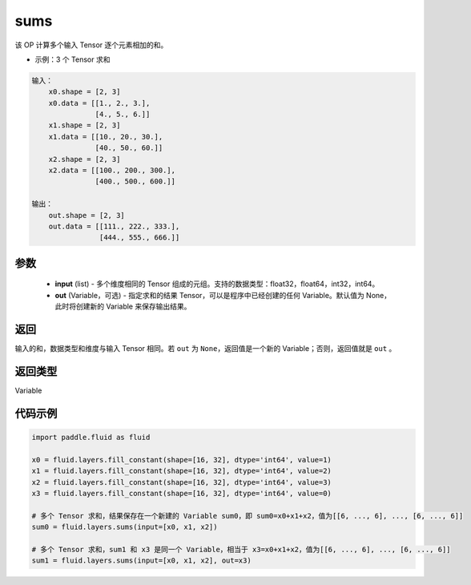 .. _cn_api_fluid_layers_sums:

sums
-------------------------------

.. py:function:: paddle.fluid.layers.sums(input,out=None)




该 OP 计算多个输入 Tensor 逐个元素相加的和。

- 示例：3 个 Tensor 求和

.. code-block:: python

  输入：
      x0.shape = [2, 3]
      x0.data = [[1., 2., 3.],
                 [4., 5., 6.]]
      x1.shape = [2, 3]
      x1.data = [[10., 20., 30.],
                 [40., 50., 60.]]
      x2.shape = [2, 3]
      x2.data = [[100., 200., 300.],
                 [400., 500., 600.]]

  输出：
      out.shape = [2, 3]
      out.data = [[111., 222., 333.],
                  [444., 555., 666.]]


参数
::::::::::::

    - **input** (list) - 多个维度相同的 Tensor 组成的元组。支持的数据类型：float32，float64，int32，int64。
    - **out** (Variable，可选) - 指定求和的结果 Tensor，可以是程序中已经创建的任何 Variable。默认值为 None，此时将创建新的 Variable 来保存输出结果。

返回
::::::::::::
输入的和，数据类型和维度与输入 Tensor 相同。若 ``out`` 为 ``None``，返回值是一个新的 Variable；否则，返回值就是 ``out`` 。

返回类型
::::::::::::
Variable

代码示例
::::::::::::

.. code-block:: python

    import paddle.fluid as fluid

    x0 = fluid.layers.fill_constant(shape=[16, 32], dtype='int64', value=1)
    x1 = fluid.layers.fill_constant(shape=[16, 32], dtype='int64', value=2)
    x2 = fluid.layers.fill_constant(shape=[16, 32], dtype='int64', value=3)
    x3 = fluid.layers.fill_constant(shape=[16, 32], dtype='int64', value=0)

    # 多个 Tensor 求和，结果保存在一个新建的 Variable sum0，即 sum0=x0+x1+x2，值为[[6, ..., 6], ..., [6, ..., 6]]
    sum0 = fluid.layers.sums(input=[x0, x1, x2])

    # 多个 Tensor 求和，sum1 和 x3 是同一个 Variable，相当于 x3=x0+x1+x2，值为[[6, ..., 6], ..., [6, ..., 6]]
    sum1 = fluid.layers.sums(input=[x0, x1, x2], out=x3)

